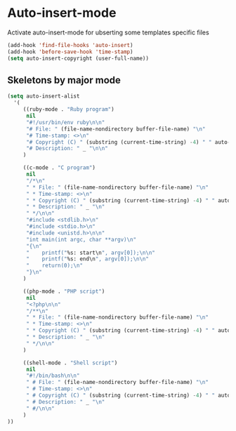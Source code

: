 * Auto-insert-mode

Activate auto-insert-mode for ubserting some templates specific files

#+begin_src emacs-lisp
(add-hook 'find-file-hooks 'auto-insert)
(add-hook 'before-save-hook 'time-stamp)
(setq auto-insert-copyright (user-full-name))
#+end_src

** Skeletons by major mode

#+begin_src emacs-lisp
(setq auto-insert-alist
  '(
     ((ruby-mode . "Ruby program")
      nil
      "#!/usr/bin/env ruby\n\n"
      "# File: " (file-name-nondirectory buffer-file-name) "\n"
      "# Time-stamp: <>\n"
      "# Copyright (C) " (substring (current-time-string) -4) " " auto-insert-copyright "\n"
      "# Description: " _ "\n\n"
     )

     ((c-mode . "C program")
      nil
      "/*\n"
      " * File: " (file-name-nondirectory buffer-file-name) "\n"
      " * Time-stamp: <>\n"
      " * Copyright (C) " (substring (current-time-string) -4) " " auto-insert-copyright "\n"
      " * Description: " _ "\n"
      " */\n\n"
      "#include <stdlib.h>\n"
      "#include <stdio.h>\n"
      "#include <unistd.h>\n\n"
      "int main(int argc, char **argv)\n"
      "{\n"
      "    printf("%s: start\n", argv[0]);\n\n"
      "    printf("%s: end\n", argv[0]);\n\n"
      "    return(0);\n"
      "}\n"
     )

     ((php-mode . "PHP script")
      nil
      "<?php\n\n"
      "/**\n"
      " * File: " (file-name-nondirectory buffer-file-name) "\n"
      " * Time-stamp: <>\n"
      " * Copyright (C) " (substring (current-time-string) -4) " " auto-insert-copyright "\n"
      " * Description: " _ "\n"
      " */\n\n"
     )

     ((shell-mode . "Shell script")
      nil
      "#!/bin/bash\n\n"
      " # File: " (file-name-nondirectory buffer-file-name) "\n"
      " # Time-stamp: <>\n"
      " # Copyright (C) " (substring (current-time-string) -4) " " auto-insert-copyright "\n"
      " # Description: " _ "\n"
      " #/\n\n"
     )
))
#+end_src
